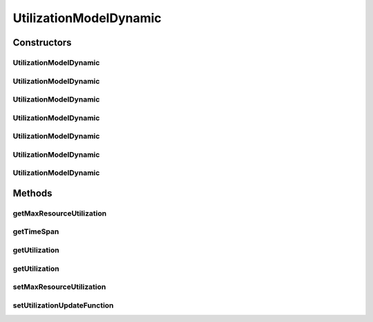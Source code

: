 .. java:import:: org.cloudbus.cloudsim.util Conversion

.. java:import:: java.util Objects

.. java:import:: java.util.function Function

UtilizationModelDynamic
=======================

.. java:package:: org.cloudbus.cloudsim.utilizationmodels
   :noindex:

.. java:type:: public class UtilizationModelDynamic extends UtilizationModelAbstract

   A Cloudlet \ :java:ref:`UtilizationModel`\  that allows to increase the utilization of the related resource along the simulation time. It accepts a Lambda Expression that defines how the utilization increment must behave. By this way, the class enables the developer to define such a behaviour when instantiating objects of this class.

   For instance, it is possible to use the class to arithmetically or geometrically increment resource usage, but any kind of increment as logarithmic or exponential is possible. For more details, see the \ :java:ref:`setUtilizationUpdateFunction(Function)`\ .

   :author: Manoel Campos da Silva Filho

Constructors
------------
UtilizationModelDynamic
^^^^^^^^^^^^^^^^^^^^^^^

.. java:constructor:: public UtilizationModelDynamic()
   :outertype: UtilizationModelDynamic

   Creates a UtilizationModelDynamic with no initial utilization. The resource utilization unit is defined in \ :java:ref:`Unit.PERCENTAGE`\ .

   The utilization won't be dynamically incremented
   until an increment function is defined by the .

   **See also:** :java:ref:`.setUtilizationUpdateFunction(Function)`

UtilizationModelDynamic
^^^^^^^^^^^^^^^^^^^^^^^

.. java:constructor:: public UtilizationModelDynamic(Unit unit)
   :outertype: UtilizationModelDynamic

   Creates a UtilizationModelDynamic with no initial utilization. The resource utilization \ :java:ref:`Unit`\  is defined according to the given parameter.

   The utilization won't be dynamically incremented
   until that an increment function is defined by the .

   :param unit: the \ :java:ref:`Unit`\  that determines how the resource is used (for instance, if resource usage is defined in percentage of the Vm resource or in absolute values)

UtilizationModelDynamic
^^^^^^^^^^^^^^^^^^^^^^^

.. java:constructor:: public UtilizationModelDynamic(double initialUtilizationPercent)
   :outertype: UtilizationModelDynamic

   Creates a UtilizationModelDynamic that the initial resource utilization will be defined according to the given parameter and the \ :java:ref:`Unit`\  will be set as \ :java:ref:`Unit.PERCENTAGE`\ .

   The utilization will not be dynamically incremented
   until that an increment function is defined by the .

   :param initialUtilizationPercent: the initial percentage of resource utilization

UtilizationModelDynamic
^^^^^^^^^^^^^^^^^^^^^^^

.. java:constructor:: public UtilizationModelDynamic(Unit unit, double initialUtilization)
   :outertype: UtilizationModelDynamic

   Creates a UtilizationModelDynamic that the initial resource utilization and the \ :java:ref:`Unit`\  will be defined according to the given parameters.

   The utilization will not be dynamically incremented
   until that an increment function is defined by the .

   :param unit: the \ :java:ref:`Unit`\  that determines how the resource is used (for instance, if resource usage is defined in percentage of the Vm resource or in absolute values)
   :param initialUtilization: the initial resource utilization, that the unit depends on the \ ``unit``\  parameter

UtilizationModelDynamic
^^^^^^^^^^^^^^^^^^^^^^^

.. java:constructor:: public UtilizationModelDynamic(Unit unit, double initialUtilization, double maxResourceUtilization)
   :outertype: UtilizationModelDynamic

   Creates a UtilizationModelDynamic that the initial resource utilization, max resource utilization and the \ :java:ref:`Unit`\  will be defined according to the given parameters.

   The utilization will not be dynamically incremented
   until that an increment function is defined by the .

   :param unit: the \ :java:ref:`Unit`\  that determines how the resource is used (for instance, if resource usage is defined in percentage of the Vm resource or in absolute values)
   :param initialUtilization: the initial resource utilization, that the unit depends on the \ ``unit``\  parameter
   :param maxResourceUtilization: the maximum resource utilization

UtilizationModelDynamic
^^^^^^^^^^^^^^^^^^^^^^^

.. java:constructor:: @SuppressWarnings protected UtilizationModelDynamic(UtilizationModelDynamic source)
   :outertype: UtilizationModelDynamic

   A copy constructor that creates a read-only UtilizationModelDynamic based on a source object.

   :param source: the source UtilizationModelDynamic to create an instance from

UtilizationModelDynamic
^^^^^^^^^^^^^^^^^^^^^^^

.. java:constructor:: public UtilizationModelDynamic(UtilizationModelDynamic source, double initialUtilization)
   :outertype: UtilizationModelDynamic

   A copy constructor that creates a UtilizationModelDynamic based on a source object.

   :param source: the source UtilizationModelDynamic to create an instance from
   :param initialUtilization: the initial resource utilization (in the same unit of the given UtilizationModelDynamic instance)

Methods
-------
getMaxResourceUtilization
^^^^^^^^^^^^^^^^^^^^^^^^^

.. java:method:: public double getMaxResourceUtilization()
   :outertype: UtilizationModelDynamic

   Gets the maximum amount of resource that will be used.

   Such a value can be a percentage in scale from [0 to 1] or an absolute value, depending on the \ :java:ref:`getUnit()`\ .

   :return: the maximum resource utilization

getTimeSpan
^^^^^^^^^^^

.. java:method:: public double getTimeSpan()
   :outertype: UtilizationModelDynamic

   Gets the time difference from the current simulation time to the last time the resource utilization was updated.

getUtilization
^^^^^^^^^^^^^^

.. java:method:: @Override public double getUtilization(double time)
   :outertype: UtilizationModelDynamic

   {@inheritDoc}

   It will automatically increment the \ :java:ref:`getUtilization()`\  by applying the \ :java:ref:`increment function <setUtilizationUpdateFunction(Function)>`\ .

   :param time: {@inheritDoc}
   :return: {@inheritDoc}

getUtilization
^^^^^^^^^^^^^^

.. java:method:: @Override public double getUtilization()
   :outertype: UtilizationModelDynamic

setMaxResourceUtilization
^^^^^^^^^^^^^^^^^^^^^^^^^

.. java:method:: public final UtilizationModelDynamic setMaxResourceUtilization(double maxResourceUsagePercentage)
   :outertype: UtilizationModelDynamic

   Sets the maximum amount of resource that will be used.

   Such a value can be a percentage in scale from [0 to 1] or an absolute value, depending on the \ :java:ref:`getUnit()`\ .

   :param maxResourceUsagePercentage: the maximum resource usage

setUtilizationUpdateFunction
^^^^^^^^^^^^^^^^^^^^^^^^^^^^

.. java:method:: public final UtilizationModelDynamic setUtilizationUpdateFunction(Function<UtilizationModelDynamic, Double> utilizationUpdateFunction)
   :outertype: UtilizationModelDynamic

   Sets the function defining how the resource utilization will be incremented or decremented along the time.

   Such a function must require one \ :java:ref:`UtilizationModelDynamic`\  parameter and return the new resource utilization. When this function is called internally by this \ ``UtilizationModel``\ , it receives a read-only \ :java:ref:`UtilizationModelDynamic`\  instance and allow the developer using this \ ``UtilizationModel``\  to define how the utilization must be updated.

   For instance, to define an arithmetic increment, a Lambda function to be given to this setter could be defined as below:

   \ ``um -> um.getUtilization() + um.getTimeSpan()*0.1``\

   Considering the \ ``UtilizationModel``\  \ :java:ref:`Unit`\  was defined in \ :java:ref:`Unit.PERCENTAGE`\ , such a Lambda Expression will increment the usage in 10% for each second that has passed since the last time the utilization was computed.

   The value returned by the given Lambda Expression will be automatically validated to avoid negative utilization or utilization over 100% (when the \ ``UtilizationModel``\  \ :java:ref:`unit <getUnit()>`\  is defined in percentage). The function would be defined to decrement the utilization along the time, by just changing the plus to a minus signal.

   Defining a geometric progression for the resource utilization is as simple as changing the plus signal to a multiplication signal.

   :param utilizationUpdateFunction: the utilization increment function to set, that will receive the UtilizationModel instance and must return the new utilization value based on the previous utilization.

